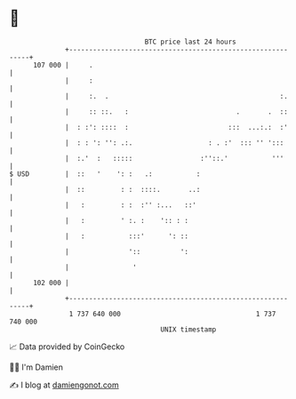 * 👋

#+begin_example
                                     BTC price last 24 hours                    
                 +------------------------------------------------------------+ 
         107 000 |     .                                                      | 
                 |     :                                                      | 
                 |     :.  .                                           :.     | 
                 |     :: ::.   :                           .       .  ::     | 
                 |  : :': ::::  :                         :::  ...:.:  :'     | 
                 |  : : ': '': .:.                   : . :'  ::: '' ':::      | 
                 |  :.'  :   :::::                 :''::.'           '''      | 
   $ USD         |  ::   '    ': :   .:           :                           | 
                 |  ::         : :  ::::.       ..:                           | 
                 |   :         : :  :'' :...   ::'                            | 
                 |   :         ' :. :    ':: : :                              | 
                 |   :           :::'      ': ::                              | 
                 |               '::          ':                              | 
                 |                '                                           | 
         102 000 |                                                            | 
                 +------------------------------------------------------------+ 
                  1 737 640 000                                  1 737 740 000  
                                         UNIX timestamp                         
#+end_example
📈 Data provided by CoinGecko

🧑‍💻 I'm Damien

✍️ I blog at [[https://www.damiengonot.com][damiengonot.com]]
